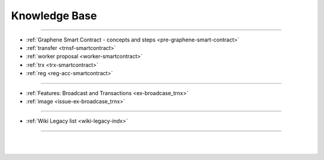 
.. _knowledge-base:

***********************
Knowledge Base
***********************


	
	
---------------

* :ref:`Graphene Smart Contract - concepts and steps <pre-graphene-smart-contract>`
* :ref:`transfer <trnsf-smartcontract>`
* :ref:`worker proposal <worker-smartcontract>`
* :ref:`trx <trx-smartcontract>`
* :ref:`reg <reg-acc-smartcontract>`

-------------------

* :ref:`Features: Broadcast and Transactions <ex-broadcase_trnx>`
* :ref:`image <issue-ex-broadcase_trnx>`


-------------------


* :ref:`Wiki Legacy list <wiki-legacy-indx>`


----------------------

|

|

